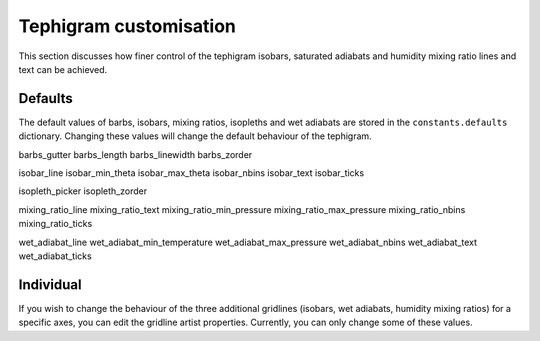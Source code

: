 .. tephigram_user_guide_customise:

Tephigram customisation
=======================

This section discusses how finer control of the tephigram isobars, saturated adiabats and humidity mixing ratio lines and text can be achieved.

.. testsetup::

   import tephi
   from pprint import pprint


Defaults
--------

The default values of barbs, isobars, mixing ratios, isopleths and wet adiabats are stored in the
``constants.defaults`` dictionary. Changing these values will change the default behaviour of the tephigram.

barbs_gutter
barbs_length
barbs_linewidth
barbs_zorder

isobar_line
isobar_min_theta
isobar_max_theta
isobar_nbins
isobar_text
isobar_ticks

isopleth_picker
isopleth_zorder

mixing_ratio_line
mixing_ratio_text
mixing_ratio_min_pressure
mixing_ratio_max_pressure
mixing_ratio_nbins
mixing_ratio_ticks

wet_adiabat_line
wet_adiabat_min_temperature
wet_adiabat_max_pressure
wet_adiabat_nbins
wet_adiabat_text
wet_adiabat_ticks

Individual
----------

If you wish to change the behaviour of the three additional gridlines (isobars, wet adiabats, humidity mixing ratios)
for a specific axes, you can edit the gridline artist properties. Currently, you can only change some of these
values.
